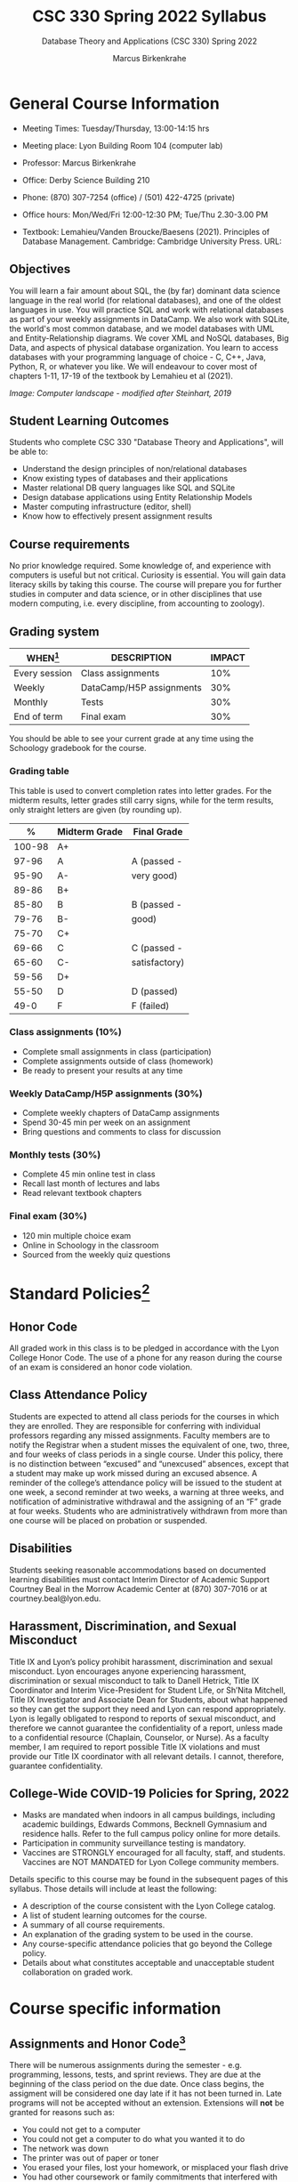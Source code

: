 #+TITLE:CSC 330 Spring 2022 Syllabus
#+AUTHOR: Marcus Birkenkrahe
#+SUBTITLE: Database Theory and Applications (CSC 330) Spring 2022
#+options: toc:nil
#+startup: overview
* General Course Information

  * Meeting Times: Tuesday/Thursday, 13:00-14:15 hrs
  * Meeting place: Lyon Building Room 104 (computer lab)
  * Professor: Marcus Birkenkrahe
  * Office: Derby Science Building 210
  * Phone: (870) 307-7254 (office) / (501) 422-4725 (private)
  * Office hours: Mon/Wed/Fri 12:00-12:30 PM; Tue/Thu 2.30-3.00 PM
  * Textbook: Lemahieu/Vanden Broucke/Baesens (2021). Principles of
    Database Management. Cambridge: Cambridge University Press. URL:

    #+attr_html: :width 300px
    [[./img/cover.png]]

** Objectives

   You will learn a fair amount about SQL, the (by far) dominant data
   science language in the real world (for relational databases), and
   one of the oldest languages in use. You will practice SQL and work
   with relational databases as part of your weekly assignments in
   DataCamp. We also work with SQLite, the world's most common
   database, and we model databases with UML and Entity-Relationship
   diagrams. We cover XML and NoSQL databases, Big Data, and aspects
   of physical database organization. You learn to access databases
   with your programming language of choice - C, C++, Java, Python, R,
   or whatever you like. We will endeavour to cover most of chapters
   1-11, 17-19 of the textbook by Lemahieu et al (2021).

   #+attr_html: :width 600px
   [[./img/landscape.png]]

   /Image: Computer landscape - modified after Steinhart, 2019/

** Student Learning Outcomes

   Students who complete CSC 330 "Database Theory and Applications",
   will be able to:

   * Understand the design principles of non/relational databases
   * Know existing types of databases and their applications
   * Master relational DB query languages like SQL and SQLite
   * Design database applications using Entity Relationship Models
   * Master computing infrastructure (editor, shell)
   * Know how to effectively present assignment results

** Course requirements

   No prior knowledge required. Some knowledge of, and experience with
   computers is useful but not critical. Curiosity is essential. You
   will gain data literacy skills by taking this course. The course
   will prepare you for further studies in computer and data science,
   or in other disciplines that use modern computing, i.e. every
   discipline, from accounting to zoology).

** Grading system

   | WHEN[fn:1]    | DESCRIPTION              | IMPACT |
   |---------------+--------------------------+--------|
   | Every session | Class assignments        |    10% |
   | Weekly        | DataCamp/H5P assignments |    30% |
   | Monthly       | Tests                    |    30% |
   | End of term   | Final exam               |    30% |

   You should be able to see your current grade at any time using the
   Schoology gradebook for the course.

*** Grading table

    This table is used to convert completion rates into letter
    grades. For the midterm results, letter grades still carry signs,
    while for the term results, only straight letters are given (by
    rounding up).

    |--------+-----------------+---------------|
    |    *%* | *Midterm Grade* | *Final Grade* |
    |--------+-----------------+---------------|
    | 100-98 | A+              |               |
    |  97-96 | A               | A (passed -   |
    |  95-90 | A-              | very good)    |
    |--------+-----------------+---------------|
    |  89-86 | B+              |               |
    |  85-80 | B               | B (passed -   |
    |  79-76 | B-              | good)         |
    |--------+-----------------+---------------|
    |  75-70 | C+              |               |
    |  69-66 | C               | C (passed -   |
    |  65-60 | C-              | satisfactory) |
    |--------+-----------------+---------------|
    |  59-56 | D+              |               |
    |  55-50 | D               | D (passed)    |
    |--------+-----------------+---------------|
    |   49-0 | F               | F (failed)    |
    |--------+-----------------+---------------|

*** Class assignments (10%)

    - Complete small assignments in class (participation)
    - Complete assignments outside of class (homework)
    - Be ready to present your results at any time

*** Weekly DataCamp/H5P assignments (30%)

    - Complete weekly chapters of DataCamp assignments
    - Spend 30-45 min per week on an assignment
    - Bring questions and comments to class for discussion

*** Monthly tests (30%)

    - Complete 45 min online test in class
    - Recall last month of lectures and labs
    - Read relevant textbook chapters

*** Final exam (30%)

    - 120 min multiple choice exam
    - Online in Schoology in the classroom
    - Sourced from the weekly quiz questions

* Standard Policies[fn:3]
** Honor Code

   All graded work in this class is to be pledged in accordance with
   the Lyon College Honor Code. The use of a phone for any reason
   during the course of an exam is considered an honor code
   violation.

** Class Attendance Policy

   Students are expected to attend all class periods for the courses
   in which they are enrolled. They are responsible for conferring
   with individual professors regarding any missed
   assignments. Faculty members are to notify the Registrar when a
   student misses the equivalent of one, two, three, and four weeks
   of class periods in a single course. Under this policy, there is
   no distinction between “excused” and “unexcused” absences, except
   that a student may make up work missed during an excused
   absence. A reminder of the college’s attendance policy will be
   issued to the student at one week, a second reminder at two weeks,
   a warning at three weeks, and notification of administrative
   withdrawal and the assigning of an “F” grade at four
   weeks. Students who are administratively withdrawn from more than
   one course will be placed on probation or suspended.

** Disabilities

   Students seeking reasonable accommodations based on documented
   learning disabilities must contact Interim Director of Academic
   Support Courtney Beal in the Morrow Academic Center at (870)
   307-7016 or at courtney.beal@lyon.edu.

** Harassment, Discrimination, and Sexual Misconduct

   Title IX and Lyon’s policy prohibit harassment, discrimination and
   sexual misconduct. Lyon encourages anyone experiencing harassment,
   discrimination or sexual misconduct to talk to Danell Hetrick,
   Title IX Coordinator and Interim Vice-President for Student Life,
   or Sh’Nita Mitchell, Title IX Investigator and Associate Dean for
   Students, about what happened so they can get the support they need
   and Lyon can respond appropriately.  Lyon is legally obligated to
   respond to reports of sexual misconduct, and therefore we cannot
   guarantee the confidentiality of a report, unless made to a
   confidential resource (Chaplain, Counselor, or Nurse). As a faculty
   member, I am required to report possible Title IX violations and
   must provide our Title IX coordinator with all relevant details.  I
   cannot, therefore, guarantee confidentiality.

** College-Wide COVID-19 Policies for Spring, 2022

   - Masks are mandated when indoors in all campus buildings,
     including academic buildings, Edwards Commons, Becknell Gymnasium
     and residence halls. Refer to the full campus policy online for
     more details.
   - Participation in community surveillance testing is mandatory.
   - Vaccines are STRONGLY encouraged for all faculty, staff, and
     students. Vaccines are NOT MANDATED for Lyon College community
     members.

   Details specific to this course may be found in the subsequent
   pages of this syllabus. Those details will include at least the
   following:
   - A description of the course consistent with the Lyon College catalog.
   - A list of student learning outcomes for the course.
   - A summary of all course requirements.
   - An explanation of the grading system to be used in the course.
   - Any course-specific attendance policies that go beyond the College policy.
   - Details about what constitutes acceptable and unacceptable
     student collaboration on graded work.

* Course specific information
** Assignments and Honor Code[fn:2]

   There will be numerous assignments during the semester - e.g.
   programming, lessons, tests, and sprint reviews. They are due at
   the beginning of the class period on the due date. Once class
   begins, the assigment will be considered one day late if it has not
   been turned in.  Late programs will not be accepted without an
   extension. Extensions will *not* be granted for reasons such as:

   * You could not get to a computer
   * You could not get a computer to do what you wanted it to do
   * The network was down
   * The printer was out of paper or toner
   * You erased your files, lost your homework, or misplaced your
     flash drive
   * You had other coursework or family commitments that interfered
     with your work in this course

   Put “Pledged” and a note of any collaboration in the comments of
   any program you turn in. Programming assignments are individual
   efforts, but you may seek assistance from another student or the
   course instructor.  You may not copy someone else’s solution. If
   you are having trouble finishing an assignment, it is far better to
   do your own work and receive a low score than to go through an
   honor trial and suffer the penalties that may be involved.

   What is cheating on an assignment? Here are a few examples:

   * Having someone else write your assignment, in whole or in part
   * Copying an assignment someone else wrote, in whole or in part
   * Collaborating with someone else to the extent that your
     submissions are identifiably very similar, in whole or in part
   * Turning in a submission with the wrong name on it

   What is not cheating?  Here are some examples:

   * Talking to someone in general terms about concepts involved in an
     assignment
   * Asking someone for help with a specific error message or bug in
     your program
   * Getting help with the specifics of language syntax or citation
     style
   * Utilizing information given to you by the instructor

   Any assistance must be clearly explained in the comments at the
   beginning of your submission.  If you have any questions about
   this, please ask or review the policies relating to the Honor Code.

   Absences on Days of Exams:

   Test “make-ups” will only be allowed if arrangements have been
   made prior to the scheduled time.  If you are sick the day of the
   test, please e-mail me or leave a message on my phone before the
   scheduled time, and we can make arrangements when you return.

** Important Dates[fn:4]:

   | DATE        | DAY              | DESCRIPTION                                  |
   |-------------+------------------+----------------------------------------------|
   | 4 January   | Tuesday          | Last day to deposit for 2022 spring semester |
   | 11 January  | Tuesday          | Classes begin                                |
   | 17 January  | Monday           | MLK Day - no classes                         |
   | 18 January  | Tuesday          | Last day to add a class                      |
   | 25 January  | Tuesday          | Last day to drop without record of a course  |
   |             |                  | Last day to declare a course pass-fail       |
   |             |                  | Deadline for removal of incompletes          |
   | 19-27 March | Saturday-Sunday  | Spring break                                 |
   | 15-18 April | Friday-Monday    | Easter break                                 |
   | 4 May       | Wednesday        | Last day of classes                          |
   | 5-10 May    | Thursday-Tuesday | Final exams                                  |
   | 10 May      | Tuesday          | Senior grades due by noon                    |
   | 18 May      | Wednesday        | All grades due by noon                       |

** Schedule and session content

   Changes are possible - an [[https://github.com/birkenkrahe/db330/blob/main/schedule.org][updated schedule is available in GitHub]].

   | NO | WEEK | DATE       | DATACAMP/H5P ASSIGNMENTS                                                                  | TEXTBOOK CHAPTER            | TEST       |
   |----+------+------------+-------------------------------------------------------------------------------------------+-----------------------------+------------|
   |  1 |    1 | Tue-11-Jan | Registration                                                                              | 1 Fundamental Concepts      | Entry quiz |
   |  2 |      | Thu-13-Jan |                                                                                           |                             |            |
   |----+------+------------+-------------------------------------------------------------------------------------------+-----------------------------+------------|
   |  3 |    2 | Tue-18-Jan | Cloud Computing for Everyone: Introduction to Cloud Computing                             |                             |            |
   |  4 |      | Thu-20-Jan |                                                                                           |                             | Quiz 1     |
   |----+------+------------+-------------------------------------------------------------------------------------------+-----------------------------+------------|
   |  5 |    3 | Tue-25-Jan | Cloud Computing for Everyone: Cloud Deployment                                            | 2 Architecture of DBMS      |            |
   |  6 |      | Thu-27-Jan |                                                                                           |                             | Quiz 2     |
   |----+------+------------+-------------------------------------------------------------------------------------------+-----------------------------+------------|
   |  7 |    4 | Tue-01-Feb | Cloud Computing for Everyone: Cloud Providers and Case Studies                            |                             |            |
   |  8 |      | Thu-03-Feb |                                                                                           |                             | Quiz 3     |
   |----+------+------------+-------------------------------------------------------------------------------------------+-----------------------------+------------|
   |  9 |    5 | Tue-08-Feb | H5P: Entity Relationship Diagram (ERD) Part 1                                             | 3 Data Modeling             |            |
   | 10 |      | Thu-10-Feb |                                                                                           |                             | Test 1     |
   |----+------+------------+-------------------------------------------------------------------------------------------+-----------------------------+------------|
   | 11 |    6 | Tue-15-Feb | H5P: Entity Relationship Diagram (ERD) Part 2                                             |                             |            |
   | 12 |      | Thu-17-Feb |                                                                                           |                             | Quiz 4     |
   |----+------+------------+-------------------------------------------------------------------------------------------+-----------------------------+------------|
   | 13 |    7 | Tue-22-Feb | Introduction to SQL: Selecting columns                                                    | 4 Organizational Aspects    |            |
   | 14 |      | Thu-24-Feb |                                                                                           |                             | Quiz 5     |
   |----+------+------------+-------------------------------------------------------------------------------------------+-----------------------------+------------|
   | 15 |    8 | Tue-01-Feb | Introduction to SQL: Filtering rows                                                       | 5 Legacy Databases          |            |
   | 16 |      | Thu-03-Mar |                                                                                           |                             | Quiz 6     |
   |----+------+------------+-------------------------------------------------------------------------------------------+-----------------------------+------------|
   | 17 |    9 | Tue-08-Mar | Introduction to SQL: Aggregate functions                                                  | 6 Relational Databases      |            |
   | 18 |      | Thu-10-Mar |                                                                                           |                             | Quiz 7     |
   |----+------+------------+-------------------------------------------------------------------------------------------+-----------------------------+------------|
   | 19 |   10 | Tue-15-Mar | Introduction to SQL: Sorting/Grouping                                                     |                             |            |
   | 20 |      | Thu-17-Mar |                                                                                           |                             | Test 2     |
   |----+------+------------+-------------------------------------------------------------------------------------------+-----------------------------+------------|
   | 21 |   11 | Tue-29-Mar | Introduction to Relational DB in SQL: Your first database                                 | 8 Object-oriented Databases |            |
   | 22 |      | Thu-31-Mar |                                                                                           |                             | Quiz 8     |
   |----+------+------------+-------------------------------------------------------------------------------------------+-----------------------------+------------|
   | 23 |   12 | Tue-05-Apr | Introduction to Relational DB in SQL: Enforce data consistency with attribute constraints | 10 XML Databases            |            |
   | 24 |      | Thu-07-Apr |                                                                                           |                             | Quiz 9     |
   |----+------+------------+-------------------------------------------------------------------------------------------+-----------------------------+------------|
   | 25 |   13 | Tue-12-Apr | Introduction to Relational DB in SQL: Uniquely identify records with key constraints      | 11 NoSQL Databases          |            |
   | 26 |      | Thu-14-Apr |                                                                                           |                             | Quiz 10    |
   |----+------+------------+-------------------------------------------------------------------------------------------+-----------------------------+------------|
   | 27 |   14 | Thu-19-Apr | Introduction to Relational DB in SQL: Glue together tables with foreign keys              | 17 Data Warehouses and BI   |            |
   | 28 |      | Fri-21-Apr |                                                                                           |                             | Quiz 11    |
   |----+------+------------+-------------------------------------------------------------------------------------------+-----------------------------+------------|
   | 29 |   15 | Tue-26-Apr | Project: Analyze International Debt Statistics                                            | 19 Big Data                 |            |
   | 30 |      | Thu-28-Apr |                                                                                           |                             | Test 3     |
   |----+------+------------+-------------------------------------------------------------------------------------------+-----------------------------+------------|
   | 31 |   16 | Tue-03-May |                                                                                           |                             | Exit Quiz  |
   |----+------+------------+-------------------------------------------------------------------------------------------+-----------------------------+------------|

* References

  King (2008). C Programming (2nd ed). Norton.

  Steinhart (2019). The Secret Life of Programs. NoStarch.

* Footnotes

[fn:4]Academic calendar sent by the Provost, Melissa Taverner.

[fn:3]Sent by the Interim Provost, Anthony Grafton.

[fn:2]Taken from David Sonnier with minor modifications.

[fn:1]Schedule may change depending on course load and progress.
